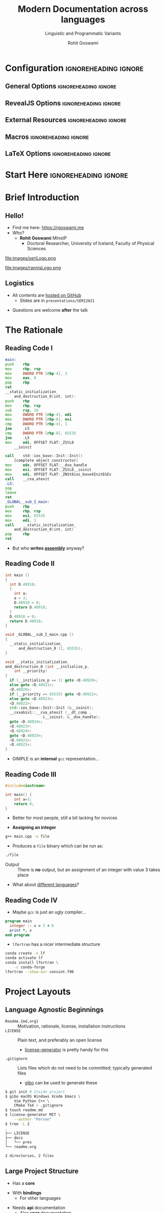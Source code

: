 #+TITLE: Modern Documentation across languages
#+SUBTITLE: Linguistic and Programmatic Variants
#+AUTHOR: Rohit Goswami
# I need the footnotes to be inlined
#+STARTUP: fninline
#+EXCLUDE_TAGS: noexport

#+BEGIN_SRC emacs-lisp :exports none :eval always
(require 'ox-extra)
(ox-extras-activate '(ignore-headlines))
(eval unpackaged/org-export-html-with-useful-ids-mode)
;; Stop using citeproc-org by default
(setq org-export-before-parsing-hook '(org-ref-acronyms-before-parsing org-ref-glossary-before-parsing org-attach-expand-links))
#+END_SRC

* Configuration :ignoreheading:ignore:
:PROPERTIES:
:VISIBILITY: folded
:END:

# Kanged from https://gitlab.com/oer/oer-reveal/blob/master/org/config.org
# Also https://gitlab.com/oer/emacs-reveal-howto/-/blob/master/howto.org
** General Options :ignoreheading:ignore:
# No Table of contents, no section numbers
#+OPTIONS: toc:nil num:nil

# Enable smart quotes
#+OPTIONS: ':t
** RevealJS Options :ignoreheading:ignore:

# Enable: browser history, fragment IDs in URLs, mouse wheel, links between presentations
#+OPTIONS: reveal_history:t reveal_fragmentinurl:t
#+OPTIONS: reveal_mousewheel:t reveal_inter_presentation_links:t

# Disable separate PDF pages for each fragment.  Just use one per slide.
#+OPTIONS: reveal_pdfseparatefragments:nil

# Display notes on separate page for PDF export.
#+REVEAL_EXPORT_NOTES_TO_PDF: separate-page

# Transition styles: none/fade/slide/convex/concave/zoom/cube
#+REVEAL_TRANS: fade
# Set a base theme, then override
#+REVEAL_THEME: robot-lung
#+REVEAL_EXTRA_CSS: /Users/rohitgoswami/.config/doom/reveal/extras/rlExtras.css
#+REVEAL_EXTRA_CSS: /Users/rohitgoswami/.config/doom/reveal/extras/oerFragments.css
#+REVEAL_EXTRA_CSS: /Users/rohitgoswami/.config/doom/reveal/extras/noImgBoxes.css
#+REVEAL_EXTRA_CSS: /Users/rohitgoswami/.config/doom/reveal/extras/betterCite.css
#+REVEAL_EXTRA_CSS: /Users/rohitgoswami/.config/doom/reveal/extras/moreCode.css
#+REVEAL_MARGIN: 0.2
#+REVEAL_PREAMBLE: <div class="line top"></div> <div class="line bottom"></div> <div class="line left"></div> <div class="line right"></div>

#+REVEAL_PLUGINS: (notes search zoom)
# The following variables are non-standard.
# Do not display TOC-progress on title slide.

#+REVEAL_TITLE_SLIDE_STATE: no-toc-progress
# Do not display TOC-progress on TOC slide.
#+REVEAL_TOC_SLIDE_STATE: no-toc-progress
# Do not include TOC slide in TOC-progress.
#+REVEAL_TOC_SLIDE_CLASS: no-toc-progress
# Use different heading for TOC.
#+REVEAL_TOC_SLIDE_TITLE: Agenda

** External Resources :ignoreheading:ignore:
# Note that doom-emacs sets this variable
# https://github.com/hlissner/doom-emacs/blob/develop/modules/lang/org/contrib/present.el
#+REVEAL_EXTRA_CSS: /Users/rohitgoswami/.config/doom/reveal/rjs/plugin/accessibility/helper.css
#+REVEAL_EXTRA_CSS: /Users/rohitgoswami/.config/doom/reveal/rjs/plugin/toc-progress/toc-progress.css
#+REVEAL_EXTRA_CSS: /Users/rohitgoswami/.config/doom/reveal/rjs/dist/theme/toc-style.css
#+REVEAL_EXTRA_CSS: /Users/rohitgoswami/.config/doom/reveal/rjs/dist/theme/fonts/source-sans-pro/source-sans-pro.css

# Allow to selectively hide links.
# #+REVEAL_EXTRA_SCRIPTS: ("/Users/rohitgoswami/.config/doom/reveal/rjs/dist/theme/hidelinks.js")
#+REVEAL_EXTRA_SCRIPTS: ("/Users/rohitgoswami/.config/doom/reveal/rjs/dist/theme/hidelinks.js" "/Users/rohitgoswami/.config/doom/reveal/sfeir-school-theme/dist/js/sfeir-theme.js")

# The following creates an empty footer, for which the css style defines
# a height that agrees with the TOC-progress footer’s height.
# In this way, the footer’s height is taken into account by reveal.js’s
# size calculations.
#+REVEAL_SLIDE_FOOTER: <br>
#+OPTIONS: reveal_toc_footer:t

** Macros :ignoreheading:ignore:
# Set a default bib file.

# Macros to display square brackets (in texts of hyperlinks).
# Based on: https://emacs.stackexchange.com/questions/7792/can-i-make-links-in-org-mode-that-contain-brackets-or
# Square Bracket Open [
#+MACRO: BO @@latex:\char91{}@@@@html:&#91;@@
# Square Bracket Close ]
#+MACRO: BC @@latex:\char93{}@@@@html:&#93;@@

# Macro for forced line break, e.g., in titles.
#+MACRO: BR @@latex:\\@@@@html:<br />@@

# Macro to generate abbr element in HTML.  If a second argument is given, it
# defines the title attribute.  For LaTeX, output first attribute as is and
# ignore second one.
#+MACRO: abbr (eval (concat "@@latex:" Modern Documentation across languages "@@@@html:<abbr" (if (< 0 (length Linguistic and Programmatic Variants)) (concat " title=\"" Linguistic and Programmatic Variants "\"") "") ">" Modern Documentation across languages "</abbr>@@"))

# Macros to display code in different colors.
#+MACRO: blackcode (eval (format "@@html:<code><span style=\"color:black; font-size:smaller;\">%s</span></code>@@ @@latex:\\verb|%s|@@" (org-html-encode-plain-text Modern Documentation across languages) Modern Documentation across languages))
#+MACRO: redcode (eval (format "@@html:<code><span style=\"color:darkred; font-size:smaller;\">%s</span></code>@@ @@latex:\\rverb|%s|@@" (org-html-encode-plain-text Modern Documentation across languages) Modern Documentation across languages))
#+MACRO: greencode (eval (format "@@html:<code><span style=\"color:darkgreen; font-size:smaller;\">%s</span></code>@@ @@latex:\\gverb|%s|@@" (org-html-encode-plain-text Modern Documentation across languages) Modern Documentation across languages))
#+MACRO: bluecode (eval (format "@@html:<code><span style=\"color:darkblue; font-size:smaller;\">%s</span></code>@@ @@latex:\\bverb|%s|@@" (org-html-encode-plain-text Modern Documentation across languages) Modern Documentation across languages))

** LaTeX Options :ignoreheading:ignore:
# Setup for PDF generation via LaTeX export.
#+LATEX_CLASS_OPTIONS: [a4paper]
#+LATEX_HEADER: \usepackage[backend=biber,style=alphabetic]{biblatex}
#+LATEX_HEADER: \addbibresource{./refs.bib}
#+LATEX_HEADER: \newenvironment{notes}{\par\footnotesize}{\par}
#+LATEX_HEADER: \newenvironment{NOTES}{\par\footnotesize}{\par}
#+LATEX_HEADER: \newenvironment{leftcol}{\begin{minipage}{.49\textwidth}}{\end{minipage}}
#+LATEX_HEADER: \newenvironment{rightcol}{\begin{minipage}{.49\textwidth}}{\end{minipage}}
#+LATEX_HEADER: \newenvironment{leftcol30}{\begin{minipage}{.29\textwidth}}{\end{minipage}}
#+LATEX_HEADER: \newenvironment{leftcol40}{\begin{minipage}{.39\textwidth}}{\end{minipage}}
#+LATEX_HEADER: \newenvironment{leftcol60}{\begin{minipage}{.59\textwidth}}{\end{minipage}}
#+LATEX_HEADER: \newenvironment{leftcol70}{\begin{minipage}{.69\textwidth}}{\end{minipage}}
#+LATEX_HEADER: \newenvironment{rightcol30}{\begin{minipage}{.29\textwidth}}{\end{minipage}}
#+LATEX_HEADER: \newenvironment{rightcol40}{\begin{minipage}{.39\textwidth}}{\end{minipage}}
#+LATEX_HEADER: \newenvironment{rightcol60}{\begin{minipage}{.59\textwidth}}{\end{minipage}}
#+LATEX_HEADER: \newenvironment{rightcol70}{\begin{minipage}{.69\textwidth}}{\end{minipage}}
#+LATEX_HEADER: \usepackage{newunicodechar}
#+LATEX_HEADER: \newunicodechar{≈}{$\approx$}
#+LATEX_HEADER: \newunicodechar{⋮}{\vdots}
#+LATEX_HEADER: \newunicodechar{ }{~}
#+LATEX_HEADER: \usepackage{xcolor}
#+LATEX_HEADER: \definecolor{darkred}{rgb}{0.3, 0.0, 0.0}
#+LATEX_HEADER: \definecolor{darkgreen}{rgb}{0.0, 0.3, 0.1}
#+LATEX_HEADER: \definecolor{darkblue}{rgb}{0.0, 0.1, 0.3}
#+LATEX_HEADER: \definecolor{darkorange}{rgb}{1.0, 0.55, 0.0}
#+LATEX_HEADER: \definecolor{sienna}{rgb}{0.53, 0.18, 0.09}
#+LATEX_HEADER: \hypersetup{colorlinks,linkcolor=darkblue,citecolor=darkblue,urlcolor=darkgreen}
#+LATEX_HEADER: \usepackage{newverbs}
#+LATEX_HEADER: \newverbcommand{\rverb}{\color{darkred}}{}
#+LATEX_HEADER: \newverbcommand{\gverb}{\color{darkgreen}}{}
#+LATEX_HEADER: \newverbcommand{\bverb}{\color{darkblue}}{}

* Start Here :ignoreheading:ignore:
* Brief Introduction
** Hello!
- Find me here: https://rgoswami.me
- Who?
  + *Rohit Goswami* MInstP
    - Doctoral Researcher, University of Iceland, Faculty of Physical Sciences
#+begin_leftcol
[[file:images/physUoI.png]]
#+ATTR_HTML: :width 40% :height 40%
file:images/seriLogo.png
#+end_leftcol
#+begin_rightcol
file:images/rannisLogo.png
#+DOWNLOADED: screenshot @ 2021-04-13 02:55:57
#+ATTR_HTML: :width 70% :height 70%
[[file:images/ccLogo.png]]
#+end_rightcol
** Logistics
#+ATTR_REVEAL: :frag appear
- All contents are [[https://github.com/HaoZeke/haozeke.github.io][hosted on GitHub]]
  + Slides are in ~presentations/SERI2021~
#+ATTR_REVEAL: :frag appear
- Questions are welcome *after* the talk
* The Rationale
** Reading Code I
#+begin_leftcol
#+ATTR_REVEAL: :frag appear
#+begin_src asm
main:
push    rbp
mov     rbp, rsp
mov     DWORD PTR [rbp-4], 3
mov     eax, 0
pop     rbp
ret
__static_initialization_
    and_destruction_0(int, int):
push    rbp
mov     rbp, rsp
sub     rsp, 16
mov     DWORD PTR [rbp-4], edi
mov     DWORD PTR [rbp-8], esi
cmp     DWORD PTR [rbp-4], 1
jne     .L5
cmp     DWORD PTR [rbp-8], 65535
jne     .L5
mov     edi, OFFSET FLAT:_ZStL8
    __ioinit
#+end_src
#+end_leftcol

#+begin_rightcol
#+ATTR_REVEAL: :frag appear
#+begin_src asm
call    std::ios_base::Init::Init()
    [complete object constructor]
mov     edx, OFFSET FLAT:__dso_handle
mov     esi, OFFSET FLAT:_ZStL8__ioinit
mov     edi, OFFSET FLAT:_ZNSt8ios_base4InitD1Ev
call    __cxa_atexit
.L5:
nop
leave
ret
_GLOBAL__sub_I_main:
push    rbp
mov     rbp, rsp
mov     esi, 65535
mov     edi, 1
call    __static_initialization_
    and_destruction_0(int, int)
pop     rbp
ret
#+end_src
#+end_rightcol
#+ATTR_REVEAL: :frag appear
- But who *writes _assembly_* anyway?
** Reading Code II
#+begin_leftcol
#+ATTR_REVEAL: :frag appear
#+begin_src cpp
int main ()
{
  int D.48918;
  {
    int a;
    a = 3;
    D.48918 = 0;
    return D.48918;
  }
  D.48918 = 0;
  return D.48918;
}

void _GLOBAL__sub_I_main.cpp ()
{
  __static_initialization_
      and_destruction_0 (1, 65535);
}
#+end_src
#+end_leftcol

#+begin_rightcol
#+ATTR_REVEAL: :frag appear
#+begin_src cpp
void __static_initialization_
and_destruction_0 (int __initialize_p,
    int __priority)
{
  if (__initialize_p == 1) goto <D.48920>;
  else goto <D.48921>;
  <D.48920>:
  if (__priority == 65535) goto <D.48922>;
  else goto <D.48923>;
  <D.48922>:
  std::ios_base::Init::Init (&__ioinit);
  __cxxabiv1::__cxa_atexit (__dt_comp ,
                 &__ioinit, &__dso_handle);
  goto <D.48924>;
  <D.48923>:
  <D.48924>:
  goto <D.48925>;
  <D.48921>:
  <D.48925>:
}
#+end_src
#+end_rightcol
#+ATTR_REVEAL: :frag appear
- GIMPLE is an *internal* ~gcc~ representation...

** Reading Code III
#+begin_leftcol
#+ATTR_REVEAL: :frag appear
#+begin_src cpp
#include<iostream>

int main() {
    int a=3;
    return 0;
}
#+end_src
#+ATTR_REVEAL: :frag appear
- Better for most people, still a bit lacking for novices
#+end_leftcol

#+ATTR_REVEAL: :frag appear
#+begin_rightcol
- *Assigning an integer*
#+begin_src bash
g++ main.cpp -o file
#+end_src
- Produces a ~file~ binary which can be run as:
#+begin_src bash
./file
#+end_src
- Output :: There is *no* output, but an assignment of an integer with value 3 takes place
#+end_rightcol

#+ATTR_REVEAL: :frag appear
- What about _different languages_?

** Reading Code IV
#+begin_leftcol
#+ATTR_REVEAL: :frag appear
- Maybe ~gcc~ is just an ugly compiler...
#+ATTR_REVEAL: :frag appear
#+begin_src fortran
program main
  integer :: x = 3 + 6
  print *, x
end program
#+end_src
#+ATTR_REVEAL: :frag appear
- ~lfortran~ has a nicer intermediate structure
#+ATTR_REVEAL: :frag appear
#+begin_src bash
conda create -n lf
conda activate lf
conda install lfortran \
    -c conda-forge
lfortran --show-asr consint.f90
#+end_src
#+end_leftcol

#+begin_rightcol

#+DOWNLOADED: screenshot @ 2021-07-16 16:18:43
#+ATTR_REVEAL: :frag appear
[[file:images/Reading_Code_IV/2021-07-16_16-18-43_screenshot.png]]

#+end_rightcol

* Project Layouts
** Language Agnostic Beginnings
#+ATTR_REVEAL: :frag appear
#+BEGIN_leftcol
#+ATTR_REVEAL: :frag (appear)
- ~Readme.{md,org}~ :: Motivation, rationale, license, installation instructions
- ~LICENSE~ :: Plain text, and preferably an open license
  - [[https://github.com/azu/license-generator][license-generator]] is pretty handy for this
- ~.gitignore~ :: Lists files which do not need to be committed; typically generated files
  - [[https://github.com/simonwhitaker/gibo][gibo]] can be used to generate these
#+END_leftcol
#+BEGIN_rightcol
#+ATTR_REVEAL: :frag appear
#+begin_src bash
$ git init # Inside project
$ gibo macOS Windows Xcode Emacs \
    Vim Python C++ \
    CMake TeX > .gitignore
$ touch readme.md
$ license-generator MIT \
    --author "Person"
$ tree -L 2
.
├── LICENSE
├── docs
│   └── pres
└── readme.org

2 directories, 2 files
#+end_src

#+END_rightcol
** Large Project Structure
#+begin_leftcol
#+ATTR_REVEAL: :frag appear
- Has a *core*
#+ATTR_REVEAL: :frag appear
- With *bindings*
  + For other languages
#+ATTR_REVEAL: :frag appear
- Needs *api* documentation
  + Also *user* documentation
#+end_leftcol

#+begin_rightcol
#+ATTR_REVEAL: :frag appear
#+begin_src bash
.
├── api-docs
├── dependencies
├── python-symengine-feedstock
├── symengine
├── symengine-bench
├── SymEngineBuilder
├── symengine.f90
├── symengine-feedstock
├── symengine.github.io
├── symengine.hs
├── SymEngine.jl
├── symengine-paper
├── symengine.py
├── symengine.R
├── symengine.rb
├── symengine.spkg
└── symengine-wheels
#+end_src
#+end_rightcol

* Documentation Dissemination
** Man Pages
#+ATTR_REVEAL: :frag appear
- Great for terminal programs
- Not great for APIs
#+DOWNLOADED: screenshot @ 2021-07-16 21:32:03
#+ATTR_REVEAL: :frag appear
[[file:images/Man_Pages/2021-07-16_21-32-03_screenshot.png]]

** User Manuals
#+ATTR_REVEAL: :frag appear
- Can be hard to manipulate
  + C++ standard is ≈1800 pages

#+DOWNLOADED: screenshot @ 2021-07-17 17:45:18
#+ATTR_REVEAL: :frag appear
[[file:images/User_Manuals/2021-07-17_17-45-18_screenshot.png]]

** Websites
#+ATTR_REVEAL: :frag appear
- How many?
- Must provide metadata about the code
- Community building aspects

#+DOWNLOADED: screenshot @ 2021-07-17 17:45:46
#+ATTR_REVEAL: :frag appear
[[file:images/Websites/2021-07-17_17-45-46_screenshot.png]]

* Documentation Insertion Points

#+DOWNLOADED: screenshot @ 2021-07-17 18:00:13
[[file:images/Documentation_Insertion_Points/2021-07-17_18-00-13_screenshot.png]]

** User Perspective
#+ATTR_REVEAL: :frag appear
- Tutorials
  + Code-along
** Developer Perspective
#+ATTR_REVEAL: :frag appear
- API documentation
- Code contribution guidelines
* Languages
| Language         | Package                  |
| [[https://symengine.org/symengine.R][R]]                | [[https://pkgdown.r-lib.org/][pkgdown]]                  |
| [[https://symengine.org/symengine.py][Python]]           | [[https://www.sphinx-doc.org/][Sphinx]]                   |
| [[https://symengine.org/symengine][C++]]              | [[https://www.doxygen.nl/index.html][Doxygen]] + [[https://github.com/HaoZeke/doxyYoda][doxyYoda]]       |
| [[https://symengine.org/SymEngine.jl/][Julia]]            | [[https://juliadocs.github.io/Documenter.jl/stable/man/guide/][Documenter.jl]]            |
| [[https://symengine.org/#api-documentation][Notebooks / MyST]] | [[https://www.sphinx-doc.org/][Sphinx]] + [[https://myst-nb.readthedocs.io/en/latest/][myst]] + [[https://jupytext.readthedocs.io/en/latest/install.html][jupytext]] |

** R
#+DOWNLOADED: screenshot @ 2021-07-17 17:54:40
[[file:images/R/2021-07-17_17-54-40_screenshot.png]]

** Julia
#+begin_leftcol

#+DOWNLOADED: screenshot @ 2021-07-17 17:53:54
#+ATTR_REVEAL: :frag appear
[[file:images/Julia/2021-07-17_17-53-54_screenshot.png]]

#+end_leftcol

#+begin_rightcol

#+DOWNLOADED: screenshot @ 2021-07-17 17:54:10
#+ATTR_REVEAL: :frag appear
[[file:images/Julia/2021-07-17_17-54-10_screenshot.png]]

#+DOWNLOADED: screenshot @ 2021-07-17 17:54:20
#+ATTR_REVEAL: :frag appear
[[file:images/Julia/2021-07-17_17-54-20_screenshot.png]]

#+end_rightcol

** Python
#+begin_leftcol
#+DOWNLOADED: screenshot @ 2021-07-17 17:52:46
#+ATTR_REVEAL: :frag appear
[[file:images/Python/2021-07-17_17-52-46_screenshot.png]]
#+end_leftcol

#+begin_rightcol

#+DOWNLOADED: screenshot @ 2021-07-17 17:53:09
#+ATTR_REVEAL: :frag appear
[[file:images/Python/2021-07-17_17-53-09_screenshot.png]]
#+end_rightcol


** Generic
- ~sphinx~ is reasonably good for code documentation
  + Static sites can be leveraged for user-documentation

#+DOWNLOADED: screenshot @ 2021-07-17 17:51:47
#+ATTR_REVEAL: :frag appear
[[file:images/Generic/2021-07-17_17-51-47_screenshot.png]]

** C++
*** Project Files
#+ATTR_REVEAL: :frag appear
#+begin_src cpp
/**
 *  @file   add.h
 *  @author SymEngine Developers
 *  @date   2021-02-25
 *  @brief  Classes and functions relating to the binary operation of addition
 *
 *  Created on: 2012-07-11
 *
 *  This file contains the basic binary operations defined for symbolic enties.
 *   In particular the @ref Add class for representing addition is
 *   @b declared here, along with the `add` and `substract` functions.
 */

#ifndef SYMENGINE_ADD_H
#define SYMENGINE_ADD_H
#+end_src
*** Header Files
#+ATTR_REVEAL: :frag appear
#+begin_src cpp
    /**
     *  @brief Create an appropriate instance from dictionary quickly.
     *  @pre The dictionary must be in canonical form.
     *  @see `Mul` for how `Pow` gets returned.
     *  @see `Basic` for the guarantees and expectations.
     *  @param coef the numeric coefficient.
     *  @param d the dictionary of the expression without the coefficient.
     *  @return `coef` if the dictionary is empty (size 0).
     *  @return `Mul` if the dictionary has one element which is a `Mul`.
     *  @return `Integer` if the dictionary has one element which is a
     *   `Integer`.
     *  @return `Symbol` if the dictionary has one element which is a `Symbol`.
     *  @return `Pow` if the dictionary has one element which is a `Pow`.
     *  @return `Add` if the size of the dictionary is greater than 1.
     */
    static RCP<const Basic> from_dict(const RCP<const Number> &coef,
                                      umap_basic_num &&d);
#+end_src

*** Source Files
#+begin_src cpp
/**
 *  @details This function ensures that each term in *dict* is in canonical
 *   form. The implementation in the form of a exclusion list (defaults to
 *   true).
 *
 *  @note **Canonical form** requires the existance of both `coef` and
 *   `dict`, so `null` coefficients and purely numerical (empty dictionaries)
 *   are also not considered to be in canonical form. Also, the ordering is
 *   important, it must be `(coeff, dict)` and **not** `(dict, coeff)`.
 *
 *  Some **non-cannonical** forms are:
 *   - @f$0 + x@f$.
 *   - @f$0 + 2x@f$.
 *   - @f$ 2 \times 3 @f$.
 *   - @f$ x \times 0 @f$.
 *   - @f$ 1 \times x @f$ has the wrong order.
 *   - @f$ 3x \times 2 @f$ is actually just @f$6x@f$.
 */
bool Add::is_canonical(const RCP<const Number> &coef,
                       const umap_basic_num &dict) const
#+end_src
*** Base Doxygen
#+ATTR_REVEAL: :frag appear
[[file:../../content-org/images/Timelines_and_Deliverable_Assets/2021-03-25_20-46-50_screenshot.png]]
#+ATTR_REVEAL: :frag appear
- Is ugly
  + Not mobile friendly
*** Exhale
#+begin_leftcol
#+ATTR_REVEAL: :frag appear
#+ATTR_HTML: :width 60% :height 60%
[[file:../../content-org/images/Timelines_and_Deliverable_Assets/2021-03-25_20-48-42_screenshot.png]]
#+end_leftcol

#+begin_rightcol
#+ATTR_REVEAL: :frag appear
- Cannot include source code
#+end_rightcol
*** Doxyrest
#+begin_leftcol
#+ATTR_REVEAL: :frag appear
[[file:../../content-org/images/Timelines_and_Deliverable_Assets/2021-03-25_20-48-59_screenshot.png]]
#+end_leftcol

#+begin_rightcol
#+ATTR_REVEAL: :frag appear
- Includes more structure than exhale
#+ATTR_REVEAL: :frag appear
- Can be extended to other source languages
#+ATTR_REVEAL: :frag appear
- Has a rather complicated setup
#+end_rightcol
*** DoxyYoda
#+ATTR_REVEAL: :frag appear
[[file:../../content-org/images/Timelines_and_Deliverable_Assets/2021-03-25_20-47-09_screenshot.png]]
* Translations
- At the user level, e.g. with ~docusaurus~
#+begin_src bash
cat irhpc.github.io/i18n/is/docusaurus-plugin-content-docs/current/intro.md
#+end_src
#+DOWNLOADED: screenshot @ 2021-07-17 17:56:17
#+ATTR_REVEAL: :frag appear
[[file:images/Translations/2021-07-17_17-56-17_screenshot.png]]

* Reviewing Documentation
** Documented Fallacies
#+ATTR_REVEAL: :frag appear
#+begin_src python
"""
This function adds two numbers
"""
def sum(a,b):
    return a*b
#+end_src
** Invalidate Often
#+ATTR_REVEAL: :frag appear
- Documentation cannot typically be tested
  + ~julia~ aside

#+DOWNLOADED: screenshot @ 2021-07-17 17:48:14
#+ATTR_REVEAL: :frag appear
#+ATTR_HTML: :width 60% :height 60%
[[file:images/Invalidate_Often/2021-07-17_17-48-14_screenshot.png]]

* Conclusions
** Omitted Topics
#+ATTR_REVEAL: :frag appear
- Web development and design :: Including frameworks and UX
#+ATTR_REVEAL: :frag appear
- Continuous integration :: How to ensure documentation is coupled to working code
#+ATTR_REVEAL: :frag appear
- Benchmarking :: Demonstrating code superiority
#+ATTR_REVEAL: :frag appear
- Code Review Practices :: Scrum and teamwork
#+ATTR_REVEAL: :frag appear
- Multi-language API :: Where code from different languages are called together
** Further Resources
- [[https://rgoswami.me/posts/symengine-gsod20/][SymEngine and the Season of Docs]] :: Describes the present SOTA for documentation practices in the context of a large multi-language project
- [[https://dseams.info][d-SEAMS]] :: A large scientific code cite:goswamiDSEAMSDeferredStructural2020 project designed with a user-wiki,
** Key Takeaways
#+begin_leftcol
#+ATTR_REVEAL: :frag appear
- Document at every level
#+ATTR_REVEAL: :frag appear
- Use the best tools for the job
#+ATTR_REVEAL: :frag appear
- Internationalize only where necessary
  + User level
#+end_leftcol

#+begin_rightcol
#+ATTR_REVEAL: :frag appear
- Ensure documentation expires
  + Keep provenance
#+ATTR_REVEAL: :frag appear
- Ensure a documentation style guide is present
#+ATTR_REVEAL: :frag appear
- Lint automatically
#+end_rightcol
* The End
** Bibliography
:PROPERTIES:
:CUSTOM_ID: bibliography
:END:

printbibliography:refs.bib

** Thanks!
:PROPERTIES:
:reveal_background: #005ab6
:END:
# Local Variables:
# indent-tabs-mode: nil
# org-src-preserve-indentation: t
# End:
